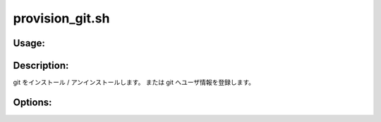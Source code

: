 provision_git.sh
================

Usage:
------

.. productionlist::
   provision_git.sh: provision_git.sh [-i] [-u] [-c] [-h]

.. program:: provision_git.sh

Description:
------------

git をインストール / アンインストールします。
または git へユーザ情報を登録します。

Options:
--------

.. option:: -i 

   git をインストールします。

.. option:: -u 

   git をアンインストールします。

.. option:: -c 

   git へユーザ情報を登録します。

.. option:: -h 

   ヘルプを表示します。

